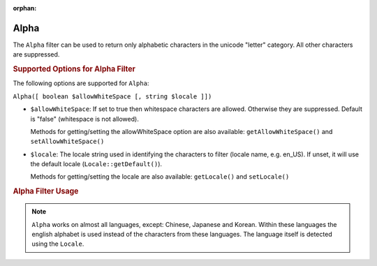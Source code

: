 :orphan:

.. _zend.i18n.filter.alpha:

Alpha
-----

The ``Alpha`` filter can be used to return only alphabetic characters in the unicode "letter" category. All other
characters are suppressed.

.. _zend.i18n.filter.alpha.options:

.. rubric:: Supported Options for Alpha Filter

The following options are supported for ``Alpha``:

``Alpha([ boolean $allowWhiteSpace [, string $locale ]])``

- ``$allowWhiteSpace``: If set to true then whitespace characters are allowed. Otherwise they are suppressed.
  Default is "false" (whitespace is not allowed).

  Methods for getting/setting the allowWhiteSpace option are also available: ``getAllowWhiteSpace()`` and
  ``setAllowWhiteSpace()``

- ``$locale``: The locale string used in identifying the characters to filter (locale name, e.g. en_US). If unset,
  it will use the default locale (``Locale::getDefault()``).

  Methods for getting/setting the locale are also available: ``getLocale()`` and ``setLocale()``

.. _zend.i18n.filter.alpha.usage:

.. rubric:: Alpha Filter Usage

.. code-block:: php
   :linenos:

   // Default settings, deny whitespace
   $filter = new \Zend\I18n\Filter\Alpha();
   echo $filter->filter("This is (my) content: 123");
   // Returns "Thisismycontent"

   // Allow whitespace
   $filter = new \Zend\I18n\Filter\Alpha(true);
   echo $filter->filter("This is (my) content: 123");
   // Returns "This is my content "

.. note::

   ``Alpha`` works on almost all languages, except: Chinese, Japanese and Korean. Within these languages the
   english alphabet is used instead of the characters from these languages. The language itself is detected using
   the ``Locale``.


